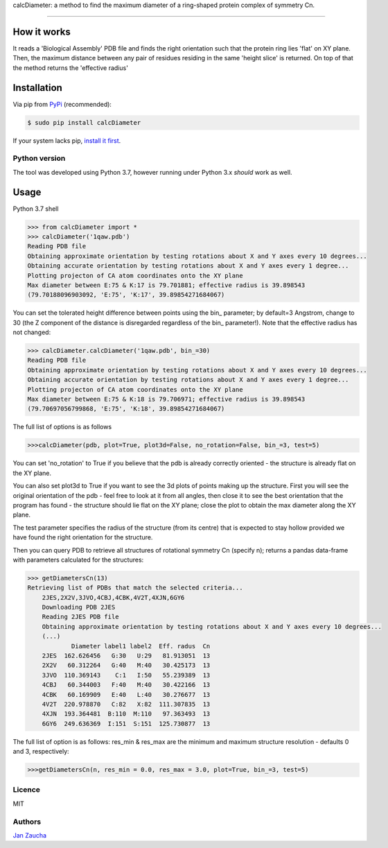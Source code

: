calcDiameter: a method to find the maximum diameter of a ring-shaped protein complex of symmetry Cn. 

########################################

How it works
=============

It reads a 'Biological Assembly' PDB file and finds the right orientation such that the protein ring lies 'flat' on XY plane. Then, the maximum distance between any pair of residues residing in the same 'height slice' is returned. On top of that the method returns the 'effective radius'


Installation
============


Via pip from `PyPi <https://pypi.org/project/calcDiameter/>`_
(recommended):

.. code-block:: bash

    $ sudo pip install calcDiameter


If your system lacks pip, `install it first <https://www.makeuseof.com/tag/install-pip-for-python/>`_. 


Python version
--------------

The tool was developed using Python 3.7, however running under 
Python 3.x *should* work as well.




Usage
=====


Python 3.7 shell


.. code-block:: bash

    >>> from calcDiameter import *
    >>> calcDiameter('1qaw.pdb')
    Reading PDB file
    Obtaining approximate orientation by testing rotations about X and Y axes every 10 degrees...
    Obtaining accurate orientation by testing rotations about X and Y axes every 1 degree...
    Plotting projecton of CA atom coordinates onto the XY plane
    Max diameter between E:75 & K:17 is 79.701881; effective radius is 39.898543
    (79.70188096903092, 'E:75', 'K:17', 39.89854271684067)



You can set the tolerated height difference between points using the bin\_ parameter; by default=3 Angstrom, change to 30 (the Z component of the distance is disregarded regardless of the bin\_ parameter!). Note that the effective radius has not changed:


.. code-block:: bash

    >>> calcDiameter.calcDiameter('1qaw.pdb', bin_=30)
    Reading PDB file
    Obtaining approximate orientation by testing rotations about X and Y axes every 10 degrees...
    Obtaining accurate orientation by testing rotations about X and Y axes every 1 degree...
    Plotting projecton of CA atom coordinates onto the XY plane
    Max diameter between E:75 & K:18 is 79.706971; effective radius is 39.898543
    (79.70697056799868, 'E:75', 'K:18', 39.89854271684067)

The full list of options is as follows

.. code-block:: bash

    >>>calcDiameter(pdb, plot=True, plot3d=False, no_rotation=False, bin_=3, test=5)

You can set 'no_rotation' to True if you believe that the pdb is already correctly oriented - the structure is already flat on the XY plane.

You can also set plot3d to True if you want to see the 3d plots of points making up the structure. First you will see the original orientation of the pdb - feel free to look at it from all angles, then close it to see the best orientation that the program has found - the structure should lie flat on the XY plane; close the plot to obtain the max diameter along the XY plane. 

The test parameter specifies the radius of the structure (from its centre) that is expected to stay hollow provided we have found the right orientation for the structure.



Then you can query PDB to retrieve all structures of rotational symmetry Cn (specify n); returns a pandas data-frame with parameters calculated for the structures:


.. code-block:: bash

    >>> getDiametersCn(13)
    Retrieving list of PDBs that match the selected criteria...
	2JES,2X2V,3JVO,4CBJ,4CBK,4V2T,4XJN,6GY6
	Downloading PDB 2JES
	Reading 2JES PDB file
	Obtaining approximate orientation by testing rotations about X and Y axes every 10 degrees...
	(...)
	        Diameter label1 label2  Eff. radus  Cn
	2JES  162.626456   G:30   U:29   81.913051  13
	2X2V   60.312264   G:40   M:40   30.425173  13
	3JVO  110.369143    C:1   I:50   55.239389  13
	4CBJ   60.344003   F:40   M:40   30.422166  13
	4CBK   60.169909   E:40   L:40   30.276677  13
	4V2T  220.978870   C:82   X:82  111.307835  13
	4XJN  193.364481  B:110  M:110   97.363493  13
	6GY6  249.636369  I:151  S:151  125.730877  13

The full list of option is as follows: res_min & res_max are the minimum and maximum structure resolution - defaults 0 and 3, respectively:


.. code-block:: bash

	    >>>getDiametersCn(n, res_min = 0.0, res_max = 3.0, plot=True, bin_=3, test=5)

Licence
-------

MIT


Authors
-------

`Jan Zaucha <j.zaucha@tum.de>`_
